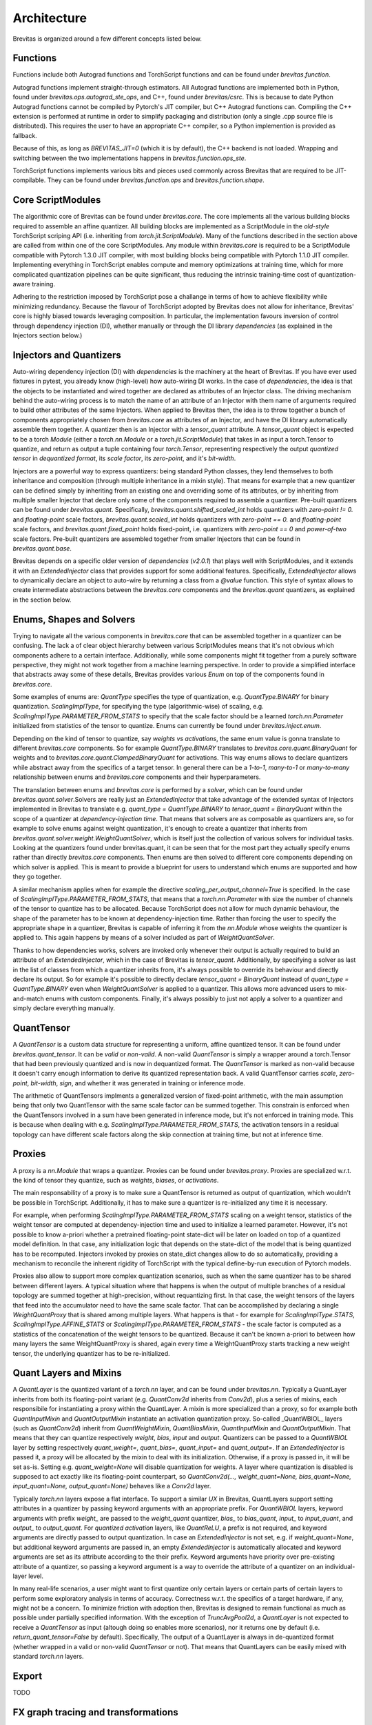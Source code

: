 ============
Architecture
============

Brevitas is organized around a few different concepts listed below.

Functions
---------

Functions include both Autograd functions and TorchScript functions and can be found under `brevitas.function`.

Autograd functions implement straight-through estimators.
All Autograd functions are implemented both in Python, found under `brevitas.ops.autograd_ste_ops`,
and C++, found under *brevitas/csrc*.
This is because to date Python Autograd functions cannot be compiled
by Pytorch's JIT compiler, but C++ Autograd functions can. Compiling the C++ extension is performed at runtime
in order to simplify packaging and distribution (only a single .cpp source file is distributed).
This requires the user to have an appropriate C++ compiler, so a Python implemention is provided as fallback.

Because of this, as long as `BREVITAS_JIT=0` (which it is by default), the C++ backend is not loaded.
Wrapping and switching between the two implementations happens in `brevitas.function.ops_ste`.

TorchScript functions implements various bits and pieces used commonly across Brevitas that are
required to be JIT-compilable. They can be found under `brevitas.function.ops` and `brevitas.function.shape`.

Core ScriptModules
------------------

The algorithmic core of Brevitas can be found under `brevitas.core`.
The core implements all the various building blocks required to assemble an affine quantizer.
All building blocks are implemented as a ScriptModule in the *old-style* TorchScript scriping API
(i.e. inheriting from `torch.jit.ScriptModule`). Many of the functions described in the section above
are called from within one of the core ScriptModules.
Any module within `brevitas.core` is required to be a ScriptModule compatible with Pytorch 1.3.0 JIT compiler,
with most building blocks being compatible with Pytorch 1.1.0 JIT compiler.
Implementing everything in TorchScript enables compute and memory optimizations at training time,
which for more complicated quantization pipelines can be quite significant, thus reducing the intrinsic
training-time cost of quantization-aware training.

Adhering to the restriction imposed by TorchScript pose a challange in terms of how to achieve flexibility
while minimizing redundancy. Because the flavour of TorchScript adopted by Brevitas does not allow
for inheritance, Brevitas' core is highly biased towards leveraging composition.
In particular, the implementation favours inversion of control through dependency injection (DI),
whether manually or through the DI library *dependencies* (as explained in the Injectors section below.)

Injectors and Quantizers
------------------------

Auto-wiring dependency injection (DI) with *dependencies* is the machinery at the heart of Brevitas.
If you have ever used fixtures in pytest, you already know (high-level) how auto-wiring DI works.
In the case of *dependencies*, the idea is that the objects to be instantiated and wired together are
declared as attributes of an Injector class. The driving mechanism behind the auto-wiring process is
to match the name of an attribute of an Injector with them name of arguments required to build other
attributes of the same Injectors. \
When applied to Brevitas then, the idea is to throw together a bunch of components
appropriately chosen from `brevitas.core` as attributes of an Injector, and have the DI library automatically
assemble them together. A quantizer then is an Injector with a `tensor_quant` attribute.
A `tensor_quant` object is expected to be a torch *Module* (either a `torch.nn.Module` or a `torch.jit.ScriptModule`)
that takes in as input a torch.Tensor to quantize, and return as output a tuple containing four
`torch.Tensor`, representing respectively the output *quantized tensor* in *dequantized format*,
its *scale factor*, its *zero-point*, and it's *bit-width*.

Injectors are a powerful way to express quantizers: being standard Python classes, they lend themselves
to both inheritance and composition (through multiple inheritance in a mixin style).
That means for example that a new quantizer can be defined simply by inheriting from an existing one
and overriding some of its attributes, or by inheriting from multiple smaller Injector that
declare only some of the components required to assemble a quantizer. Pre-built quantizers can be found under
`brevitas.quant`. Specifically, `brevitas.quant.shifted_scaled_int` holds quantizers with *zero-point != 0.*
and *floating-point* scale factors, `brevitas.quant.scaled_int` holds quantizers with *zero-point == 0.* and
*floating-point* scale factors, and `brevitas.quant.fixed_point` holds fixed-point, i.e. quantizers
with *zero-point == 0* and *power-of-two* scale factors. Pre-built quantizers are assembled together
from smaller Injectors that can be found in `brevitas.quant.base`.

Brevitas depends on a specific older version of *dependencies* (*v2.0.1*) that plays well with ScriptModules,
and it extends it with an `ExtendedInjector` class that provides support for some additional features.
Specifically, `ExtendedInjector` allows to dynamically declare an object to auto-wire by returning a class
from a `@value` function. This style of syntax allows to create intermediate abstractions between the
`brevitas.core` components and the `brevitas.quant` quantizers, as explained in the section below.

Enums, Shapes and Solvers
-------------------------

Trying to navigate all the various components in `brevitas.core` that can be assembled together in a
quantizer can be confusing. The lack a of clear object hierarchy between various ScriptModules means
that it's not obvious which components adhere to a certain interface. Additionally, while some components
might fit together from a purely software perspective, they might not work together
from a machine learning perspective. In order to provide a simplified interface that abstracts away some
of these details, Brevitas provides various `Enum` on top of the components found in `brevitas.core`.

Some examples of enums are: `QuantType` specifies the type of quantization, e.g. `QuantType.BINARY`
for binary quantization. `ScalingImplType`, for specifying the type (algorithmic-wise) of scaling,
e.g. `ScalingImplType.PARAMETER_FROM_STATS` to specify that the scale factor should be a learned
`torch.nn.Parameter` initialized from statistics of the tensor to quantize.
Enums can currently be found under `brevitas.inject.enum`.

Depending on the kind of tensor to quantize, say *weights vs activations*, the same enum value is gonna
translate to different `brevitas.core` components. So for example `QuantType.BINARY` translates to
`brevitas.core.quant.BinaryQuant` for weights and to `brevitas.core.quant.ClampedBinaryQuant` for activations.
This way enums allows to declare quantizers while abstract away from the specifics of a target tensor.
In general there can be a *1-to-1*, *many-to-1* or *many-to-many* relationship between enums and
`brevitas.core` components and their hyperparameters.

The translation between enums and `brevitas.core` is performed by a *solver*, which can be found under
`brevitas.quant.solver`.\
Solvers are really just an `ExtendedInjector` that take advantage of the extended syntax of Injectors implemented in Brevitas
to translate e.g. `quant_type = QuantType.BINARY` to `tensor_quant = BinaryQuant` within the scope of
a quantizer at *dependency-injection time*. That means that solvers are as composable as quantizers are,
so for example to solve enums against weight quantization, it's enough to create a quantizer that inherits from
`brevitas.quant.solver.weight.WeightQuantSolver`, which is itself just the collection of various solvers for individual tasks.
Looking at the quantizers found under brevitas.quant, it can be seen that for the most part they actually specify
enums rather than directly `brevitas.core` components. Then enums are then solved to different core components
depending on which solver is applied. This is meant to provide a blueprint for users to understand which enums
are supported and how they go together.

A similar mechanism applies when for example the directive `scaling_per_output_channel=True` is specified.
In the case of `ScalingImplType.PARAMETER_FROM_STATS`, that means that a `torch.nn.Parameter` with
size the number of channels of the tensor to quantize has to be allocated. Because TorchScript does not allow for much dynamic behaviour,
the shape of the parameter has to be known at dependency-injection time. Rather than forcing the user
to specify the appropriate shape in a quantizer, Brevitas is capable of inferring it from the `nn.Module`
whose weights the quantizer is applied to. This again happens by means of a solver included as part of
`WeightQuantSolver`.

Thanks to how dependencies works, solvers are invoked only whenever their output is actually required to build
an attribute of an `ExtendedInjector`, which in the case of Brevitas is `tensor_quant`. Additionally,
by specifying a solver as last in the list of classes from which a quantizer inherits from,
it's always possible to override its behaviour and directly declare its output. So for example it's
possible to directly declare `tensor_quant = BinaryQuant` instead of `quant_type = QuantType.BINARY` even
when `WeightQuantSolver` is applied to a quantizer. This allows more advanced users to mix-and-match
enums with custom components. Finally, it's always possibly to just not apply a solver to a quantizer
and simply declare everything manually.

QuantTensor
-----------

A `QuantTensor` is a custom data structure for representing a uniform, affine quantized tensor.
It can be found under `brevitas.quant_tensor`.
It can be *valid* or *non-valid*. A non-valid `QuantTensor` is simply a wrapper around a torch.Tensor that
had been previously quantized and is now in dequantized format. The `QuantTensor` is marked as non-valid because it doesn't carry enough information
to derive its quantized representation back. A valid QuantTensor carries *scale*, *zero-point*, *bit-width*, *sign*,
and whether it was generated in training or inference mode.

The arithmetic of QuantTensors implments a generalized version of fixed-point arithmetic, with the main assumption
being that only two QuantTensor with the same scale factor can be summed together. This constrain is enforced
when the QuantTensors involved in a sum have been generated in inference mode, but it's not enforced in training mode.
This is because when dealing with e.g. `ScalingImplType.PARAMETER_FROM_STATS`, the activation tensors in a residual topology
can have different scale factors along the skip connection at training time, but not at inference time.

Proxies
-------

A proxy is a `nn.Module` that wraps a quantizer. Proxies can be found under `brevitas.proxy`.
Proxies are specialized w.r.t. the kind of tensor they quantize, such as *weights*, *biases*, or *activations*.

The main responsability of a proxy is to make sure a QuantTensor is returned as output of quantization, which wouldn't be
possible in TorchScript. Additionally, it has to make sure a quantizer is re-initialized any time it is necessary.

For example, when performing `ScalingImplType.PARAMETER_FROM_STATS` scaling on a weight tensor,
statistics of the weight tensor are computed at dependency-injection time and used to initialize a
learned parameter. However, it's not possible to know a-priori whether a pretrained floating-point state-dict
will be later on loaded on top of a quantized model definition. In that case, any initialization logic that
depends on the state-dict of the model that is being quantized has to be recomputed.
Injectors invoked by proxies on state_dict changes allow to do so automatically,
providing a mechanism to reconcile the inherent rigidity of TorchScript with the typical define-by-run execution of Pytorch models.

Proxies also allow to support more complex quantization scenarios, such as when the same quantizer has to be shared between
different layers. A typical situation where that happens is when the output of multiple branches of a residual topology are summed together
at high-precision, without requantizing first. In that case, the weight tensors of the layers that feed into the accumulator
need to have the same scale factor. That can be accomplished by declaring a single `WeightQuantProxy` that is shared among multiple layers.
What happens is that - for example for `ScalingImplType.STATS`, `ScalingImplType.AFFINE_STATS` or `ScalingImplType.PARAMETER_FROM_STATS` -
the scale factor is computed as a statistics of the concatenation of the weight tensors to be quantized.
Because it can't be known a-priori to between how many layers the same WeightQuantProxy is shared, again every
time a WeightQuantProxy starts tracking a new weight tensor, the underlying quantizer has to be re-initialized.

Quant Layers and Mixins
-----------------------

A `QuantLayer` is the quantized variant of a `torch.nn` layer, and can be found under `brevitas.nn`.
Typically a QuantLayer inherits from both its floating-point variant (e.g. `QuantConv2d` inherits from `Conv2d`),
plus a series of mixins, each responsibile for instantiating a proxy within the QuantLayer.
A mixin is more specialized than a proxy, so for example both `QuantInputMixin` and `QuantOutputMixin`
instantiate an activation quantization proxy. So-called _QuantWBIOL_ layers (such as `QuantConv2d`)
inherit from `QuantWeightMixin`, `QuantBiasMixin`, `QuantInputMixin` and `QuantOutputMixin`.
That means that they can quantize respectively *weight*, *bias*, *input* and *output*.
Quantizers can be passed to a *QuantWBIOL* layer by setting respectively `quant_weight=`, `quant_bias=`, `quant_input=`
and `quant_output=`. If an `ExtendedInjector` is passed it, a proxy will be allocated by the mixin to deal with its
initialization. Otherwise, if a proxy is passed in, it will be set as-is. Setting e.g. `quant_weight=None`
will disable quantization for weights. A layer where quantization is disabled is supposed to act exactly like
its floating-point counterpart, so `QuantConv2d(..., weight_quant=None, bias_quant=None, input_quant=None, output_quant=None)`
behaves like a `Conv2d` layer.

Typically `torch.nn` layers expose a flat interface. To support a similar *UX* in Brevitas, QuantLayers
support setting attributes in a quantizer by passing keyword arguments with an appropriate prefix.
For *QuantWBIOL* layers, keyword arguments with prefix `weight_` are passed to the `weight_quant` quantizer, `bias_` to `bias_quant`,
`input_` to `input_quant`, and `output_` to `output_quant`.
For `quantized activation` layers, like `QuantReLU`, a prefix is not required, and keyword arguments are directly passed to output quantization.
In case an `ExtendedInjector` is not set, e.g. if `weight_quant=None`, but additional keyword arguments are passed in,
an empty `ExtendedInjector` is automatically allocated and keyword arguments are set as its attribute according to the their prefix.
Keyword arguments have priority over pre-existing attribute of a quantizer, so passing a keyword argument is a way
to override the attribute of a quantizer on an individual-layer level.

In many real-life scenarios, a user might want to first quantize only certain layers or certain parts
of certain layers to perform some exploratory analysis in terms of accuracy.
Correctness w.r.t. the specifics of a target hardware, if any, might not be a concern. To minimize friction with adoption then,
Brevitas is designed to remain functional as much as possible under partially specified information.
With the exception of `TruncAvgPool2d`, a `QuantLayer` is not expected to receive a `QuantTensor` as input
(altough doing so enables more scenarios), nor it returns one by default (i.e. `return_quant_tensor=False` by default).
Specifically, The output of a QuantLayer is always in de-quantized format
(whether wrapped in a valid or non-valid `QuantTensor` or not).
That means that QuantLayers can be easily mixed with standard `torch.nn` layers.


Export
------

TODO

FX graph tracing and transformations
------------------------------------

TODO

Losses
------

TODO
